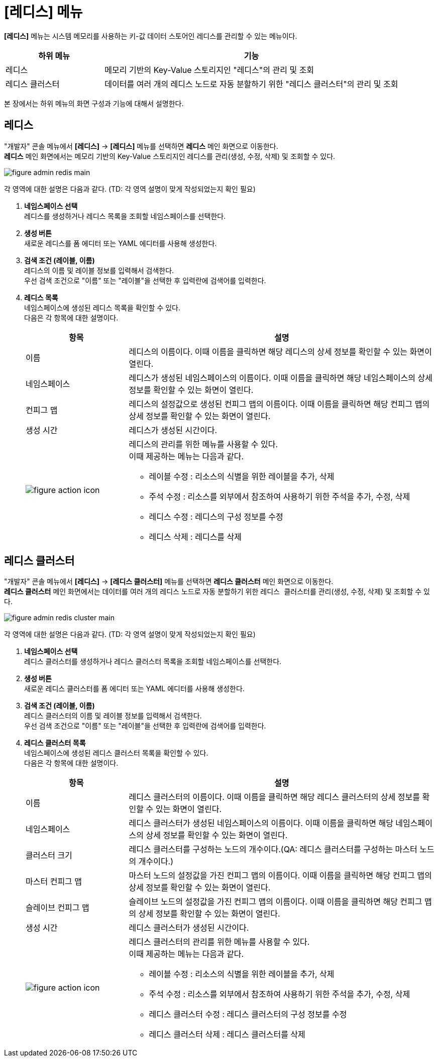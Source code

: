 = [레디스] 메뉴

:toc:
:toc-title:

*[레디스]* 메뉴는 시스템 메모리를 사용하는 키-값 데이터 스토어인 레디스를 관리할 수 있는 메뉴이다. 
[width="100%",options="header", cols="1,3"]
|====================
|하위 메뉴|기능
|레디스|메모리 기반의 Key-Value 스토리지인 "레디스"의 관리 및 조회
|레디스 클러스터|데이터를 여러 개의 레디스 노드로 자동 분할하기 위한 "레디스 클러스터"의 관리 및 조회
|====================

본 장에서는 하위 메뉴의 화면 구성과 기능에 대해서 설명한다.

== 레디스

"개발자" 콘솔 메뉴에서 *[레디스]* -> *[레디스]* 메뉴를 선택하면 *레디스* 메인 화면으로 이동한다. +
*레디스* 메인 화면에서는 메모리 기반의 Key-Value 스토리지인 ``레디스``를 관리(생성, 수정, 삭제) 및 조회할 수 있다.

//[caption="그림. "] //캡션 제목 변경
[#img-redis-main]
image::../images/figure_admin_redis_main.png[]

각 영역에 대한 설명은 다음과 같다. (TD: 각 영역 설명이 맞게 작성되었는지 확인 필요)

<1> *네임스페이스 선택* +
레디스를 생성하거나 레디스 목록을 조회할 네임스페이스를 선택한다.

<2> *생성 버튼* +
새로운 레디스를 폼 에디터 또는 YAML 에디터를 사용해 생성한다.

<3> *검색 조건 (레이블, 이름)* +
레디스의 이름 및 레이블 정보를 입력해서 검색한다. +
우선 검색 조건으로 "이름" 또는 "레이블"을 선택한 후 입력란에 검색어를 입력한다.

<4> *레디스 목록* +
네임스페이스에 생성된 레디스 목록을 확인할 수 있다. +
다음은 각 항목에 대한 설명이다.
+
[width="100%",options="header", cols="1,3a"]
|====================
|항목|설명  
|이름|레디스의 이름이다. 이때 이름을 클릭하면 해당 레디스의 상세 정보를 확인할 수 있는 화면이 열린다.
|네임스페이스|레디스가 생성된 네임스페이스의 이름이다. 이때 이름을 클릭하면 해당 네임스페이스의 상세 정보를 확인할 수 있는 화면이 열린다.
|컨피그 맵|레디스의 설정값으로 생성된 컨피그 맵의 이름이다. 이때 이름을 클릭하면 해당 컨피그 맵의 상세 정보를 확인할 수 있는 화면이 열린다.
|생성 시간|레디스가 생성된 시간이다.
|image:../images/figure_action_icon.png[]|레디스의 관리를 위한 메뉴를 사용할 수 있다. +
이때 제공하는 메뉴는 다음과 같다.

* 레이블 수정 : 리소스의 식별을 위한 레이블을 추가, 삭제
* 주석 수정 : 리소스를 외부에서 참조하여 사용하기 위한 주석을 추가, 수정, 삭제
* 레디스 수정 : 레디스의 구성 정보를 수정
* 레디스 삭제 : 레디스를 삭제
|====================

== 레디스 클러스터

"개발자" 콘솔 메뉴에서 *[레디스]* -> *[레디스 클러스터]* 메뉴를 선택하면 *레디스 클러스터* 메인 화면으로 이동한다. +
*레디스 클러스터* 메인 화면에서는 데이터를 여러 개의 레디스 노드로 자동 분할하기 위한 ``레디스 클러스터``를 관리(생성, 수정, 삭제) 및 조회할 수 있다.

//[caption="그림. "] //캡션 제목 변경
[#img-redis-cluster-main]
image::../images/figure_admin_redis_cluster_main.png[]

각 영역에 대한 설명은 다음과 같다. (TD: 각 영역 설명이 맞게 작성되었는지 확인 필요)

<1> *네임스페이스 선택* +
레디스 클러스터를 생성하거나 레디스 클러스터 목록을 조회할 네임스페이스를 선택한다.

<2> *생성 버튼* +
새로운 레디스 클러스터를 폼 에디터 또는 YAML 에디터를 사용해 생성한다.

<3> *검색 조건 (레이블, 이름)* +
레디스 클러스터의 이름 및 레이블 정보를 입력해서 검색한다. +
우선 검색 조건으로 "이름" 또는 "레이블"을 선택한 후 입력란에 검색어를 입력한다.

<4> *레디스 클러스터 목록* +
네임스페이스에 생성된 레디스 클러스터 목록을 확인할 수 있다. +
다음은 각 항목에 대한 설명이다.
+
[width="100%",options="header", cols="1,3a"]
|====================
|항목|설명  
|이름|레디스 클러스터의 이름이다. 이때 이름을 클릭하면 해당 레디스 클러스터의 상세 정보를 확인할 수 있는 화면이 열린다.
|네임스페이스|레디스 클러스터가 생성된 네임스페이스의 이름이다. 이때 이름을 클릭하면 해당 네임스페이스의 상세 정보를 확인할 수 있는 화면이 열린다.
|클러스터 크기|레디스 클러스터를 구성하는 노드의 개수이다.(QA: 레디스 클러스터를 구성하는 마스터 노드의 개수이다.)
|마스터 컨피그 맵|마스터 노드의 설정값을 가진 컨피그 맵의 이름이다. 이때 이름을 클릭하면 해당 컨피그 맵의 상세 정보를 확인할 수 있는 화면이 열린다.
|슬레이브 컨피그 맵|슬레이브 노드의 설정값을 가진 컨피그 맵의 이름이다. 이때 이름을 클릭하면 해당 컨피그 맵의 상세 정보를 확인할 수 있는 화면이 열린다.
|생성 시간|레디스 클러스터가 생성된 시간이다.
|image:../images/figure_action_icon.png[]|레디스 클러스터의 관리를 위한 메뉴를 사용할 수 있다. +
이때 제공하는 메뉴는 다음과 같다.

* 레이블 수정 : 리소스의 식별을 위한 레이블을 추가, 삭제
* 주석 수정 : 리소스를 외부에서 참조하여 사용하기 위한 주석을 추가, 수정, 삭제
* 레디스 클러스터 수정 : 레디스 클러스터의 구성 정보를 수정
* 레디스 클러스터 삭제 : 레디스 클러스터를 삭제
|====================
